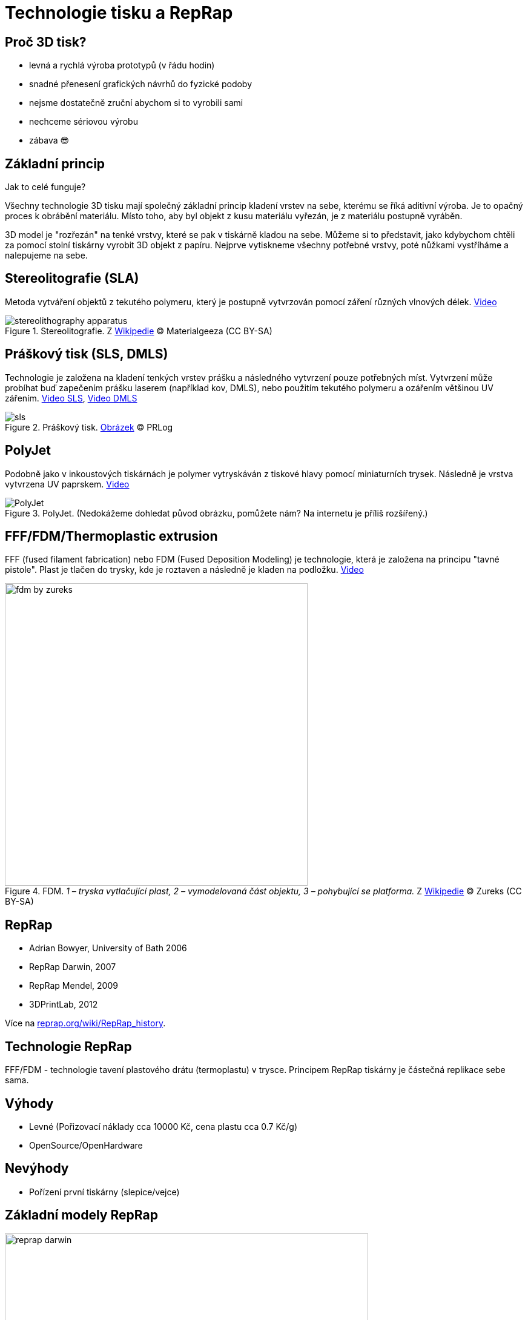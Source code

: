 = Technologie tisku a RepRap

:imagesdir: ../images/reprap
:toc:

== Proč 3D tisk?

* levná a rychlá výroba prototypů (v řádu hodin)
* snadné přenesení grafických návrhů do fyzické podoby
* nejsme dostatečně zruční abychom si to vyrobili sami
* nechceme sériovou výrobu
* zábava 😎

== Základní princip

Jak to celé funguje?

Všechny technologie 3D tisku mají společný základní princip kladení
vrstev na sebe, kterému se říká aditivní výroba. Je to opačný proces k
obrábění materiálu. Místo toho, aby byl objekt z kusu materiálu vyřezán,
je z materiálu postupně vyráběn.

3D model je "rozřezán" na tenké vrstvy, které se pak v tiskárně kladou
na sebe. Můžeme si to představit, jako kdybychom chtěli za pomocí stolní
tiskárny vyrobit 3D objekt z papíru. Nejprve vytiskneme všechny potřebné
vrstvy, poté nůžkami vystříháme a nalepujeme na sebe.

== Stereolitografie (SLA)

Metoda vytváření objektů z tekutého polymeru, který je postupně
vytvrzován pomocí záření různých vlnových délek.
https://www.youtube.com/watch?v=NM55ct5KwiI[Video]

.Stereolitografie. Z https://commons.wikimedia.org/wiki/File:Stereolithography_apparatus.jpg[Wikipedie] © Materialgeeza (CC BY-SA)
image::stereolithography_apparatus.jpg[]

== Práškový tisk (SLS, DMLS)

Technologie je založena na kladení tenkých vrstev prášku a následného
vytvrzení pouze potřebných míst. Vytvrzení může probíhat buď zapečením
prášku laserem (například kov, DMLS), nebo použitím tekutého polymeru a
ozářením většinou UV zářením.
https://www.youtube.com/watch?v=9E5MfBAV_tA[Video SLS],
https://www.youtube.com/watch?v=bgQvqVq-SQU[Video DMLS]

.Práškový tisk. https://www.prlog.org/12539309-3d-printing-powder-market-analysis-till-2021-download.html[Obrázek] © PRLog
image::sls.jpg[]


== PolyJet

Podobně jako v inkoustových tiskárnách je polymer vytryskáván z tiskové
hlavy pomocí miniaturních trysek. Následně je vrstva vytvrzena UV
paprskem. https://www.youtube.com/watch?v=ZjXh1RJfA34[Video]

.PolyJet. (Nedokážeme dohledat původ obrázku, pomůžete nám? Na internetu je příliš rozšířený.)
image::polyjet.jpg[PolyJet]

== FFF/FDM/Thermoplastic extrusion

FFF (fused filament fabrication) nebo FDM (Fused Deposition Modeling) je
technologie, která je založena na principu "tavné pistole". Plast je
tlačen do trysky, kde je roztaven a následně je kladen na podložku.
https://www.youtube.com/watch?v=WHO6G67GJbM[Video]

.FDM. _1 – tryska vytlačující plast, 2 – vymodelovaná část objektu, 3 – pohybující se platforma._ Z https://commons.wikimedia.org/wiki/File:FDM_by_Zureks.png[Wikipedie] © Zureks (CC BY-SA)
image::fdm_by_zureks.png[width="500"]

== RepRap

* Adrian Bowyer, University of Bath 2006
* RepRap Darwin, 2007
* RepRap Mendel, 2009
* 3DPrintLab, 2012

Více na
http://reprap.org/wiki/RepRap_history[reprap.org/wiki/RepRap_history].

== Technologie RepRap

FFF/FDM - technologie tavení plastového drátu (termoplastu) v trysce.
Principem RepRap tiskárny je částečná replikace sebe sama.

== Výhody

* Levné (Pořizovací náklady cca 10000 Kč, cena plastu cca 0.7 Kč/g)
* OpenSource/OpenHardware

== Nevýhody

* Pořízení první tiskárny (slepice/vejce)

== Základní modely RepRap

.RepRap Darwin. © http://reprap.org/wiki/File:RepRapOneDarwin-darwin.jpg[Adrian Bowyer], GNU FDL
image::reprap_darwin.jpg[width="600"]

.RepRap Mendel. © http://reprap.org/wiki/File:Mendel.jpg[Adrian Bowyer], GNU FDL
image::reprap_v2_mendel.jpg[width="600"]

.Rostock. http://reprap.org/wiki/File:Rostock.jpg[Johann C. Rocholl], GNU FDL
image::rostock.jpg[width="600"]

== Fork-modely

.Huxley. © https://www.root.cz/galerie/linuxalt-2012/#29[Petr Krčmář, root.cz], použito se svolením
image::huxley.jpg[width="600"]

.Prusa Mendel. © http://reprap.org/wiki/File:Assembled-prusa-mendel.jpg[Josef Průša], GNU FDL
image::assembled-prusa-mendel.jpg[width="600"]

.Prusa i3. © http://reprap.org/wiki/File:Prusai3-metalframe.jpg[Bitflusher], GNU FDL
image::prusai3-metalframe.jpg[width="600"]

.Rebel 2. © https://www.clexpert.cz/3dtisk/rebel2/[Petr Zahradník], fair use
image::rebel2.jpg[width="600"]

.RebeliX (vlastní foto)
image::rebelix.jpg[width="600"]

.Kossel. © http://reprap.org/wiki/File:Kossel.jpg[Johann C. Rocholl], GNU FDL
image::kossel.jpg[width="600"]

== Speciální typy

.Morgan. © http://www.morgan3dp.com/reprap-morgan-source/[Morgan 3D Printers], GPLv2
image::morgan.jpg[width="600"]

.FoldaRap. © https://www.thingiverse.com/thing:15877[Emmanuel], GPLv2
image::foldarap.jpg[width="600"]

== Vstupní formát (Slicing)

*STL* (STereoLitography) -- mesh trojúhelníků, popisuje povrchovou
geometrii modelu.

Exportovaný z jakéhokoliv 3D modelovacího programu. Více informací v
kapitole xref:mesh#[Práce s meshí].

== Vstupní formát tiskárny

*GCode* -- instrukce pro tiskárnu

Příklad:

[source,plain]
----
G1 X10 Y10 Z10 E10
M220 S150 
----

== Tiskové materiály

=== SLA

Fotopolymer - pro domácí použití příliš drahý

=== SLS

Práškový materiál (kov nebo plast)

=== FDM/FFF

Plastový materiál v drátu

* ABS - lego a tiskárny
* PLA - ekologický
* Nylon - vysoce odolný
* PVA - rozpustný ve vodě
* https://www.youtube.com/watch?v=Vmb9iwFpaOs[FilaFlex] - elastický
